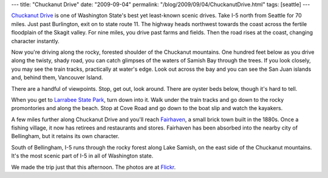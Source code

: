 ---
title: "Chuckanut Drive"
date: "2009-09-04"
permalink: "/blog/2009/09/04/ChuckanutDrive.html"
tags: [seattle]
---



.. image:: https://farm4.static.flickr.com/3535/3888449701_638f29dd96.jpg
    :alt: Larrabee State Park on Chuckanut Drive
    :target: http://www.flickr.com/photos/george_v_reilly/sets/72157622124304079/
    :class: right-float

`Chuckanut Drive`_ is one of Washington State's best yet least-known scenic drives.
Take I-5 north from Seattle for 70 miles.
Just past Burlington, exit on to state route 11.
The highway heads northwest towards the coast
across the fertile floodplain of the Skagit valley.
For nine miles, you drive past farms and fields.
Then the road rises at the coast, changing character instantly.

Now you're driving along the rocky, forested shoulder of the Chuckanut mountains.
One hundred feet below as you drive along the twisty, shady road,
you can catch glimpses of the waters of Samish Bay through the trees.
If you look closely, you may see the train tracks,
practically at water's edge.
Look out across the bay and you can see the San Juan islands
and, behind them, Vancouver Island.

There are a handful of viewpoints.
Stop, get out, look around.
There are oyster beds below, though it's hard to tell.

When you get to `Larrabee State Park`_, turn down into it.
Walk under the train tracks and
go down to the rocky promontories and along the beach.
Stop at Cove Road and go down to the boat slip and watch the kayakers.

A few miles further along Chuckanut Drive and you'll reach `Fairhaven`_,
a small brick town built in the 1880s.
Once a fishing village, it now has retirees and restaurants and stores.
Fairhaven has been absorbed into the nearby city of Bellingham,
but it retains its own character.

South of Bellingham, I-5 runs through the rocky forest along Lake Samish,
on the east side of the Chuckanut mountains.
It's the most scenic part of I-5 in all of Washington state.

We made the trip just that this afternoon.
The photos are at `Flickr`_.

.. _Chuckanut Drive:
    http://chuckanutdrive.com/
.. _Larrabee State Park:
    http://whatcom.kulshan.com/Washington/Whatcom+County/Bellingham/Chuckanut+Drive/Outdoors/Larrabee+State+Park.htm
.. _Fairhaven:
    http://www.fairhaven.com/
.. _Flickr:
    http://www.flickr.com/photos/george_v_reilly/sets/72157622124304079/

.. _permalink:
    /blog/2009/09/04/ChuckanutDrive.html
